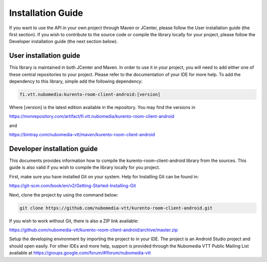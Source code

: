 ******************
Installation Guide
******************

If you want to use the API in your own project through Maven or JCenter, please follow the User installation guide (the first section). If you wish to contribute to the source code or compile the library locally for your project, please follow the Developer installation guide (the next section below).

User installation guide
=======================

This library is maintained in both JCenter and Maven. In order to use it in your project, you will need to add either one of these central repositories to your project. Please refer to the documentation of your IDE for more help. To add the dependency to this library, simple add the following dependency:

.. code:: bash

    fi.vtt.nubomedia:kurento-room-client-android:[version]
    
Where [version] is the latest edition available in the repository. You may find the versions in

https://mvnrepository.com/artifact/fi.vtt.nubomedia/kurento-room-client-android

and 

https://bintray.com/nubomedia-vtt/maven/kurento-room-client-android

Developer installation guide
============================

This documents provides information how to compile the kurento-room-client-android library from the sources. This guide is also valid if you wish to compile the library locally for you project.

First, make sure you have installed Git on your system. Help for Installing Git can be found in:

https://git-scm.com/book/en/v2/Getting-Started-Installing-Git

Next, clone the project by using the command below:

.. code:: bash

    git clone https://github.com/nubomedia-vtt/kurento-room-client-android.git

    
If you wish to work without Git, there is also a ZIP link available:

https://github.com/nubomedia-vtt/kurento-room-client-android/archive/master.zip
    
Setup the developing environment by importing the project to in your IDE. The project is an Android Studio project and should open easily. For other IDEs and more help, support is provided through the Nubomedia VTT Public Mailing List available at
https://groups.google.com/forum/#!forum/nubomedia-vtt

